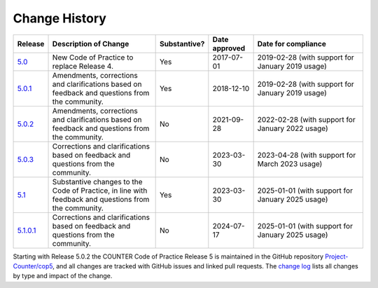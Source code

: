 .. The COUNTER Code of Practice © 2017-2024 by COUNTER Metrics
   is licensed under CC BY 4.0. To view a copy of this license,
   visit https://creativecommons.org/licenses/by/4.0/

.. _history:

Change History
==============

.. only:: latex

   .. tabularcolumns:: |>{\raggedright\arraybackslash}\Y{0.1}|>{\raggedright\arraybackslash}\Y{0.34}|>{\raggedright\arraybackslash}\Y{0.14}|>{\raggedright\arraybackslash}\Y{0.16}|>{\raggedright\arraybackslash}\Y{0.26}|

.. list-table::
   :class: longtable
   :widths: 9 33 11 13 34
   :header-rows: 1

   * - Release
     - Description of Change
     - Substantive?
     - Date approved
     - Date for compliance

   * - `5.0 <https://www.countermetrics.org/code-of-practice/>`_
     - New Code of Practice to replace Release 4.
     - Yes
     - 2017-07-01
     - 2019-02-28 (with support for January 2019 usage)

   * - `5.0.1 <https://cop5.countermetrics.org/_/downloads/en/5.0.1/pdf/>`_
     - Amendments, corrections and clarifications based on feedback and questions from the community.
     - Yes
     - 2018-12-10
     - 2019-02-28 (with support for January 2019 usage)

   * - `5.0.2 <https://cop5.countermetrics.org/_/downloads/en/5.0.2/pdf/>`_
     - Amendments, corrections and clarifications based on feedback and questions from the community.
     - No
     - 2021-09-28
     - 2022-02-28 (with support for January 2022 usage)

   * - `5.0.3 <https://cop5.countermetrics.org/_/downloads/en/5.0.3/pdf/>`_
     - Corrections and clarifications based on feedback and questions from the community.
     - No
     - 2023-03-30
     - 2023-04-28 (with support for March 2023 usage)

   * - `5.1 <https://cop5.countermetrics.org/_/downloads/en/5.1/pdf/>`_
     - Substantive changes to the Code of Practice, in line with feedback and questions from the community.
     - Yes
     - 2023-03-30
     - 2025-01-01 (with support for January 2025 usage)

   * - `5.1.0.1 <https://cop5.countermetrics.org/_/downloads/en/5.1.0.1/pdf/>`_
     - Corrections and clarifications based on feedback and questions from the community.
     - No
     - 2024-07-17
     - 2025-01-01 (with support for January 2025 usage)

Starting with Release 5.0.2 the COUNTER Code of Practice Release 5 is maintained in the GitHub repository `Project-Counter/cop5 <https://github.com/Project-Counter/cop5>`_, and all changes are tracked with GitHub issues and linked pull requests. The `change log <https://github.com/Project-Counter/cop5/blob/5.1/CHANGELOG.rst>`_ lists all changes by type and impact of the change.
